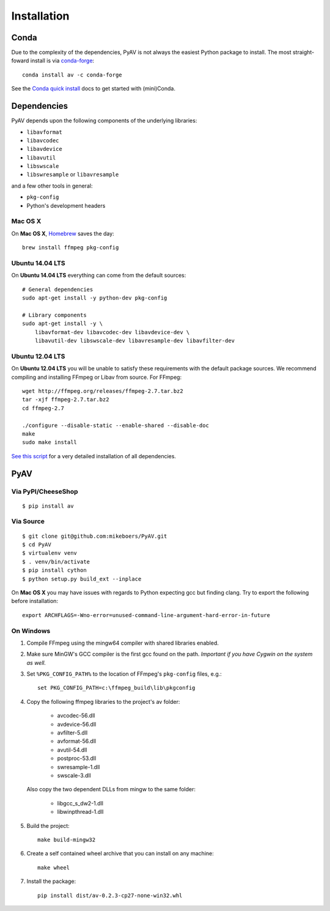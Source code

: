 Installation
============

Conda
-----

Due to the complexity of the dependencies, PyAV is not always the easiest Python package to install. The most straight-foward install is via `conda-forge <https://conda-forge.github.io>`_::

    conda install av -c conda-forge

See the `Conda quick install <https://conda.io/docs/install/quick.html>`_ docs to get started with (mini)Conda.


Dependencies
------------

PyAV depends upon the following components of the underlying libraries:

- ``libavformat``
- ``libavcodec``
- ``libavdevice``
- ``libavutil``
- ``libswscale``
- ``libswresample`` or ``libavresample``

and a few other tools in general:

- ``pkg-config``
- Python's development headers


Mac OS X
^^^^^^^^

On **Mac OS X**, Homebrew_ saves the day::

    brew install ffmpeg pkg-config

.. _homebrew: http://brew.sh/


Ubuntu 14.04 LTS
^^^^^^^^^^^^^^^^

On **Ubuntu 14.04 LTS** everything can come from the default sources::

    # General dependencies
    sudo apt-get install -y python-dev pkg-config

    # Library components
    sudo apt-get install -y \
        libavformat-dev libavcodec-dev libavdevice-dev \
        libavutil-dev libswscale-dev libavresample-dev libavfilter-dev


Ubuntu 12.04 LTS
^^^^^^^^^^^^^^^^

On **Ubuntu 12.04 LTS** you will be unable to satisfy these requirements with the default package sources. We recommend compiling and installing FFmpeg or Libav from source. For FFmpeg::

    wget http://ffmpeg.org/releases/ffmpeg-2.7.tar.bz2
    tar -xjf ffmpeg-2.7.tar.bz2
    cd ffmpeg-2.7

    ./configure --disable-static --enable-shared --disable-doc
    make
    sudo make install

`See this script <https://gist.github.com/mkassner/1caa1b45c19521c884d5>`_ for a very detailed installation of all dependencies.



PyAV
----


Via PyPI/CheeseShop
^^^^^^^^^^^^^^^^^^^
::

    $ pip install av


Via Source
^^^^^^^^^^
::

    $ git clone git@github.com:mikeboers/PyAV.git
    $ cd PyAV
    $ virtualenv venv
    $ . venv/bin/activate
    $ pip install cython
    $ python setup.py build_ext --inplace


On **Mac OS X** you may have issues with regards to Python expecting gcc but finding clang. Try to export the following before installation::
    
    export ARCHFLAGS=-Wno-error=unused-command-line-argument-hard-error-in-future


On Windows
^^^^^^^^^^

#. Compile FFmpeg using the mingw64 compiler with shared libraries enabled.

#. Make sure MinGW's GCC compiler is the first gcc found on the path.
   *Important if you have Cygwin on the system as well.*

#. Set ``%PKG_CONFIG_PATH%`` to the location of FFmpeg's ``pkg-config`` files, e.g.::

    set PKG_CONFIG_PATH=c:\ffmpeg_build\lib\pkgconfig

#. Copy the following ffmpeg libraries to the project's av folder:

    - avcodec-56.dll
    - avdevice-56.dll
    - avfilter-5.dll
    - avformat-56.dll
    - avutil-54.dll
    - postproc-53.dll
    - swresample-1.dll
    - swscale-3.dll

   Also copy the two dependent DLLs from mingw to the same folder:

    - libgcc_s_dw2-1.dll
    - libwinpthread-1.dll

#. Build the project::

    make build-mingw32

#. Create a self contained wheel archive that you can install on any machine::

    make wheel

#. Install the package::

    pip install dist/av-0.2.3-cp27-none-win32.whl


